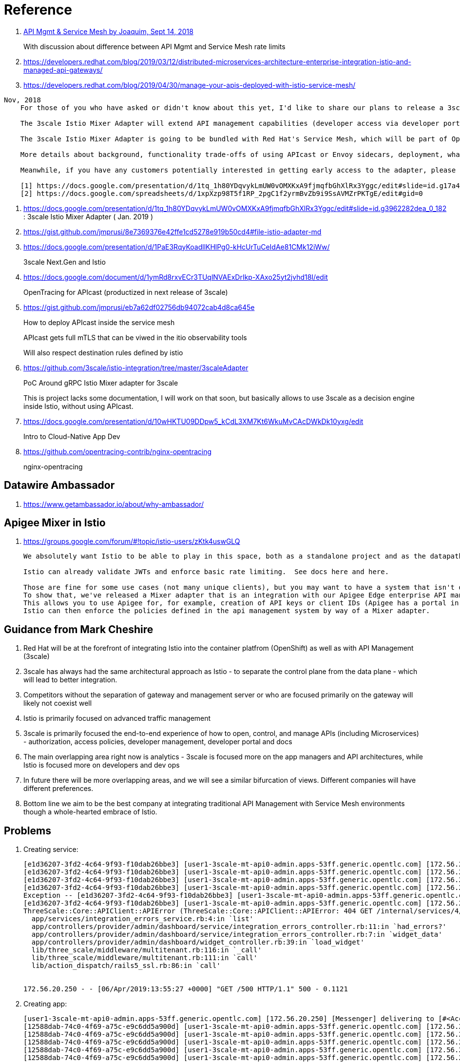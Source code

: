 = Reference

. link:https://itnext.io/api-management-and-service-mesh-e7f0e686090e[API Mgmt & Service Mesh by Joaquim, Sept 14, 2018]
+
With discussion about difference between API Mgmt and Service Mesh rate limits

. https://developers.redhat.com/blog/2019/03/12/distributed-microservices-architecture-enterprise-integration-istio-and-managed-api-gateways/
. https://developers.redhat.com/blog/2019/04/30/manage-your-apis-deployed-with-istio-service-mesh/

-----
Nov, 2018
    For those of you who have asked or didn't know about this yet, I'd like to share our plans to release a 3scale Istio Mixer Adapter in H1 2019. More details below.

    The 3scale Istio Mixer Adapter will extend API management capabilities (developer access via developer portal and documentation, access control and plans, usage analytics, billing and invoicing) to services exposed within the service mesh. Instead of APIcast being the traffic manager agent, the control point will be Envoy sidecars (deployed with each service) which go through the adapter to perform policy checks against the 3scale API Manager.

    The 3scale Istio Mixer Adapter is going to be bundled with Red Hat's Service Mesh, which will be part of OpenShift and will come at no additional cost.

    More details about background, functionality trade-offs of using APIcast or Envoy sidecars, deployment, what policies will be configured where, etc. can be found in this internal slide deck (it's work in progress, feedback welcome!).[1]

    Meanwhile, if you have any customers potentially interested in getting early access to the adapter, please add them to the list here [2]. At this stage we will heavily prioritize customers who can provide valuable feedback based on a good understanding of their use cases for Service Mesh and API Management. Ideally they will already be a user of either 3scale or Istio.

    [1] https://docs.google.com/presentation/d/1tq_1h80YDqvykLmUW0vOMXKxA9fjmqfbGhXlRx3Yggc/edit#slide=id.g17a49862ec_0_0
    [2] https://docs.google.com/spreadsheets/d/1xpXzp98T5f1RP_2pgC1f2yrmBvZb9i9SsAVMZrPKTgE/edit#gid=0

-----

. https://docs.google.com/presentation/d/1tq_1h80YDqvykLmUW0vOMXKxA9fjmqfbGhXlRx3Yggc/edit#slide=id.g3962282dea_0_182   :   3scale Istio Mixer Adapter ( Jan. 2019 )

. https://gist.github.com/jmprusi/8e7369376e42ffe1cd5278e919b50cd4#file-istio-adapter-md

. https://docs.google.com/presentation/d/1PaE3RqyKoadllKHlPg0-kHcUrTuCeIdAe81CMk12iWw/
+
3scale Next.Gen and Istio
. https://docs.google.com/document/d/1ymRd8rxvECr3TUqlNVAExDrIkp-XAxo25yt2jvhd18I/edit
+
OpenTracing for APIcast (productized in next release of 3scale)
. https://gist.github.com/jmprusi/eb7a62df02756db94072cab4d8ca645e
+
How to deploy APIcast inside the service mesh
+
APIcast gets full mTLS that can be viwed in the itio observability tools
+
Will also respect destination rules defined by istio
. https://github.com/3scale/istio-integration/tree/master/3scaleAdapter
+
PoC Around gRPC Istio Mixer adapter for 3scale
+
This is project lacks some documentation, I will work on that soon, but basically allows to use 3scale as a decision engine inside Istio, without using APIcast.

. https://docs.google.com/presentation/d/10wHKTU09DDpw5_kCdL3XM7Kt6WkuMvCAcDWkDk10yxg/edit
+
Intro to Cloud-Native App Dev

. https://github.com/opentracing-contrib/nginx-opentracing
+
nginx-opentracing

== Datawire Ambassador
. https://www.getambassador.io/about/why-ambassador/

== Apigee Mixer in Istio

. https://groups.google.com/forum/#!topic/istio-users/zKtk4uswGLQ
+
-----
We absolutely want Istio to be able to play in this space, both as a standalone project and as the datapath for existing commercial API management solutions.

Istio can already validate JWTs and enforce basic rate limiting.  See docs here and here.

Those are fine for some use cases (not many unique clients), but you may want to have a system that isn't dependent on CRDs for clients or individual rate limits. 
To show that, we've released a Mixer adapter that is an integration with our Apigee Edge enterprise API management product. 
This allows you to use Apigee for, for example, creation of API keys or client IDs (Apigee has a portal in which your customers can create their own credentials self-service) and rate limits. 
Istio can then enforce the policies defined in the api management system by way of a Mixer adapter.
-----

== Guidance from Mark Cheshire

. Red Hat will be at the forefront of integrating Istio into the container platfrom (OpenShift) as well as with API Management (3scale)

. 3scale has always had the same architectural approach as Istio - to separate the control plane from the data plane - which will lead to better integration.

. Competitors without the separation of gateway and management server or who are focused primarily on the gateway will likely not coexist well

. Istio is primarily focused on advanced traffic management

. 3scale is primarily focused the end-to-end experience of how to open, control, and manage APIs (including Microservices) - authorization, access policies, developer management, developer portal and docs

. The main overlapping area right now is analytics - 3scale is focused more on the app managers and API architectures, while Istio is focused more on developers and dev ops

. In future there will be more overlapping areas, and we will see a similar bifurcation of views. Different companies will have different preferences.

. Bottom line we aim to be the best company at integrating traditional API Management with Service Mesh environments though a whole-hearted embrace of Istio.


== Problems

. Creating service:
+
-----
[e1d36207-3fd2-4c64-9f93-f10dab26bbe3] [user1-3scale-mt-api0-admin.apps-53ff.generic.opentlc.com] [172.56.20.250] Started GET "/p/admin/dashboard/service/4/integration_errors" for 172.56.20.250 at 2019-04-06 13:55:27 +0000
[e1d36207-3fd2-4c64-9f93-f10dab26bbe3] [user1-3scale-mt-api0-admin.apps-53ff.generic.opentlc.com] [172.56.20.250] Processing by Provider::Admin::Dashboard::Service::IntegrationErrorsController#show as JS
[e1d36207-3fd2-4c64-9f93-f10dab26bbe3] [user1-3scale-mt-api0-admin.apps-53ff.generic.opentlc.com] [172.56.20.250]   Parameters: {"service_id"=>"4"}
[e1d36207-3fd2-4c64-9f93-f10dab26bbe3] [user1-3scale-mt-api0-admin.apps-53ff.generic.opentlc.com] [172.56.20.250] Completed 500 Internal Server Error in 104ms (ActiveRecord: 6.8ms)
Exception -- [e1d36207-3fd2-4c64-9f93-f10dab26bbe3] [user1-3scale-mt-api0-admin.apps-53ff.generic.opentlc.com] [172.56.20.250] ThreeScale::Core::APIClient::APIError: 404 GET /internal/services/4/errors/, attributes: {:status=>"not_found", :error=>"service not found"}, response.body: {"status":"not_found","error":"service not found"}
[e1d36207-3fd2-4c64-9f93-f10dab26bbe3] [user1-3scale-mt-api0-admin.apps-53ff.generic.opentlc.com] [172.56.20.250] 
ThreeScale::Core::APIClient::APIError (ThreeScale::Core::APIClient::APIError: 404 GET /internal/services/4/errors/, attributes: {:status=>"not_found", :error=>"service not found"}, response.body: {"status":"not_found","error":"service not found"}):
  app/services/integration_errors_service.rb:4:in `list'
  app/controllers/provider/admin/dashboard/service/integration_errors_controller.rb:11:in `had_errors?'
  app/controllers/provider/admin/dashboard/service/integration_errors_controller.rb:7:in `widget_data'
  app/controllers/provider/admin/dashboard/widget_controller.rb:39:in `load_widget'
  lib/three_scale/middleware/multitenant.rb:116:in `_call'
  lib/three_scale/middleware/multitenant.rb:111:in `call'
  lib/action_dispatch/rails5_ssl.rb:86:in `call'


172.56.20.250 - - [06/Apr/2019:13:55:27 +0000] "GET /500 HTTP/1.1" 500 - 0.1121
-----

. Creating app:
+
-----
[user1-3scale-mt-api0-admin.apps-53ff.generic.opentlc.com] [172.56.20.250] [Messenger] delivering to [#<Account id: 4, org_name: "user1-3scale-mt-api0", org_legaladdress: "", created_at: "2019-03-21 22:52:21", updated_at: "2019-03-21 22:52:58", provider: true, buyer: false, country_id: nil, provider_account_id: 1, domain: "user1-3scale-mt-api0.apps-53ff.generic.opentlc.com", telephone_number: nil, site_access_code: "fa93e5d79f", credit_card_partial_number: nil, credit_card_expires_on: nil, credit_card_auth_code: nil, master: nil, billing_address_name: nil, billing_address_address1: nil, billing_address_address2: nil, billing_address_city: nil, billing_address_state: nil, billing_address_country: nil, billing_address_zip: nil, billing_address_phone: nil, org_legaladdress_cont: nil, city: nil, state_region: nil, state: "approved", paid: false, paid_at: nil, signs_legal_terms: true, timezone: nil, delta: true, from_email: nil, primary_business: nil, business_category: nil, zip: nil, extra_fields: {}, vat_code: nil, fiscal_code: nil, vat_rate: nil, invoice_footnote: nil, vat_zero_text: nil, default_account_plan_id: 10, default_service_id: nil, credit_card_authorize_net_payment_profile_token: nil, tenant_id: 4, self_domain: "user1-3scale-mt-api0-admin.apps-53ff.generic.opent...", service_preffix: nil, s3_prefix: "user1-3scale-mt-api0", prepared_assets_version: nil, sample_data: false, proxy_configs_file_size: nil, proxy_configs_updated_at: nil, proxy_configs_content_type: nil, proxy_configs_file_name: nil, support_email: nil, finance_support_email: nil, billing_address_first_name: nil, billing_address_last_name: nil, email_all_users: true, partner_id: nil, proxy_configs_conf_file_name: nil, proxy_configs_conf_content_type: nil, proxy_configs_conf_file_size: nil, proxy_configs_conf_updated_at: nil, hosted_proxy_deployed_at: nil, po_number: nil, deleted_at: nil>]
[12588dab-74c0-4f69-a75c-e9c6dd5a900d] [user1-3scale-mt-api0-admin.apps-53ff.generic.opentlc.com] [172.56.20.250] [Messenger] rendering cinstance_messenger_new_application
[12588dab-74c0-4f69-a75c-e9c6dd5a900d] [user1-3scale-mt-api0-admin.apps-53ff.generic.opentlc.com] [172.56.20.250] Scoped order and limit are ignored, it's forced to be batch order and batch size
[12588dab-74c0-4f69-a75c-e9c6dd5a900d] [user1-3scale-mt-api0-admin.apps-53ff.generic.opentlc.com] [172.56.20.250] Overriding dispatch rule for Account 4 (user1-3scale-mt-api0) true => false for operation new_app
[12588dab-74c0-4f69-a75c-e9c6dd5a900d] [user1-3scale-mt-api0-admin.apps-53ff.generic.opentlc.com] [172.56.20.250] Enqueued AuditedWorker#ba3c1c80d1a073792f8c30d1 with args: [{"id"=>nil, "auditable_id"=>13, "auditable_type"=>"Contract", "user_id"=>5, "user_type"=>"User", "username"=>nil, "action"=>"create", "version"=>0, "created_at"=>nil, "tenant_id"=>nil, "provider_id"=>1, "kind"=>"Cinstance", "audited_changes"=>{"plan_id"=>14, "user_account_id"=>5, "user_key"=>"1521259c3895e98d660f34602b6be6a4", "provider_public_key"=>"a9bef4ba9e6886d3dbf9ec3c4ec8c07a", "created_at"=>2019-04-06 14:11:16 UTC, "state"=>"live", "description"=>"", "paid_until"=>nil, "application_id"=>"b786bc95", "name"=>"catalog_app", "trial_period_expires_at"=>2019-04-06 14:11:16 UTC, "setup_fee"=>#<BigDecimal:fda84a0,'0.0',9(18)>, "redirect_url"=>nil, "variable_cost_paid_until"=>nil, "extra_fields"=>{}, "end_user_required"=>false, "tenant_id"=>nil, "create_origin"=>nil, "first_traffic_at"=>nil, "first_daily_traffic_at"=>nil, "service_id"=>4, "accepted_at"=>nil}, "comment"=>nil, "associated_id"=>nil, "associated_type"=>nil, "remote_address"=>"172.56.20.250", "request_uuid"=>"12588dab-74c0-4f69-a75c-e9c6dd5a900d"}]
[12588dab-74c0-4f69-a75c-e9c6dd5a900d] [user1-3scale-mt-api0-admin.apps-53ff.generic.opentlc.com] [172.56.20.250] Enqueued ProcessNotificationEventWorker#07ffd17889630320bc55f7fa with args: ["2b5cbb50-8323-4ff3-9300-1f0bb27e48a2"]
[12588dab-74c0-4f69-a75c-e9c6dd5a900d] [user1-3scale-mt-api0-admin.apps-53ff.generic.opentlc.com] [172.56.20.250] Enqueued ZyncWorker#ad0d39f0a68ab724108ba463 with args: ["93a0e564-33d2-4200-a154-a720a298820e", {:type=>"Application", :id=>13, :parent_event_id=>"6dda7502-0bcc-465a-96e2-3d424e2cc198", :parent_event_type=>"Applications::ApplicationCreatedEvent", :tenant_id=>4, :service_id=>4}]
[12588dab-74c0-4f69-a75c-e9c6dd5a900d] [user1-3scale-mt-api0-admin.apps-53ff.generic.opentlc.com] [172.56.20.250] Enqueued ZyncWorker#e015f8778e8c9193c089bd39 with args: ["9213fb37-38e3-4dc4-add2-51feb1225403", {:type=>"Application", :id=>13, :parent_event_id=>"9ef0bf20-dab0-455b-89fb-c668d96646dc", :parent_event_type=>"Applications::ApplicationUpdatedEvent", :tenant_id=>4, :service_id=>4}]
[12588dab-74c0-4f69-a75c-e9c6dd5a900d] [user1-3scale-mt-api0-admin.apps-53ff.generic.opentlc.com] [172.56.20.250] Completed 500 Internal Server Error in 5604ms (ActiveRecord: 53.1ms)
Exception -- [12588dab-74c0-4f69-a75c-e9c6dd5a900d] [user1-3scale-mt-api0-admin.apps-53ff.generic.opentlc.com] [172.56.20.250] ThreeScale::Core::APIClient::ConnectionError: execution expired
[12588dab-74c0-4f69-a75c-e9c6dd5a900d] [user1-3scale-mt-api0-admin.apps-53ff.generic.opentlc.com] [172.56.20.250] 
ThreeScale::Core::APIClient::ConnectionError (ThreeScale::Core::APIClient::ConnectionError: execution expired):
  app/lib/backend/model_extensions/cinstance.rb:37:in `update_backend_application'
  app/controllers/buyers/applications_controller.rb:78:in `create'
  lib/three_scale/middleware/multitenant.rb:116:in `_call'
  lib/three_scale/middleware/multitenant.rb:111:in `call'
  lib/action_dispatch/rails5_ssl.rb:86:in `call'


172.56.20.250 - - [06/Apr/2019:14:11:21 +0000] "POST /500 HTTP/1.1" 500 - 5.6164
[ff67e392-d4f4-422f-a481-2c2043d7b950] [user1-3scale-mt-api0-admin.apps-53ff.generic.opentlc.com] [10.128.0.1] Started GET "/admin/api/applications/find.json?application_id=13" for 10.128.0.1 at 2019-04-06 14:11:22 +0000
-----


. Error: failed to start patch cert loop mutatingwebhookconfigurations.admissionregistration.k8s.io "istio-sidecar-injector" not found
oc describe mutatingwebhookconfigurations.admissionregistration.k8s.io
